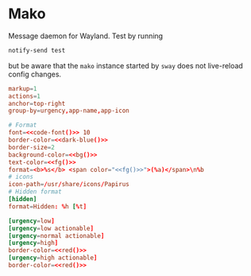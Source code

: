 * Mako
:properties:
:header-args:  :tangle ~/.config/mako/config :noweb yes :exports code :mkdirp yes
:end:

Message daemon for Wayland. Test by running

#+begin_src sh :tangle no
notify-send test
#+end_src

but be aware that the ~mako~ instance started by ~sway~ does not live-reload config changes.

#+begin_src conf
markup=1
actions=1
anchor=top-right
group-by=urgency,app-name,app-icon

# Format
font=<<code-font()>> 10
border-color=<<dark-blue()>>
border-size=2
background-color=<<bg()>>
text-color=<<fg()>>
format=<b>%s</b> <span color="<<fg()>>">(%a)</span>\n%b
# icons
icon-path=/usr/share/icons/Papirus
# Hidden format
[hidden]
format=Hidden: %h [%t]

[urgency=low]
[urgency=low actionable]
[urgency=normal actionable]
[urgency=high]
border-color=<<red()>>
[urgency=high actionable]
border-color=<<red()>>
#+end_src
